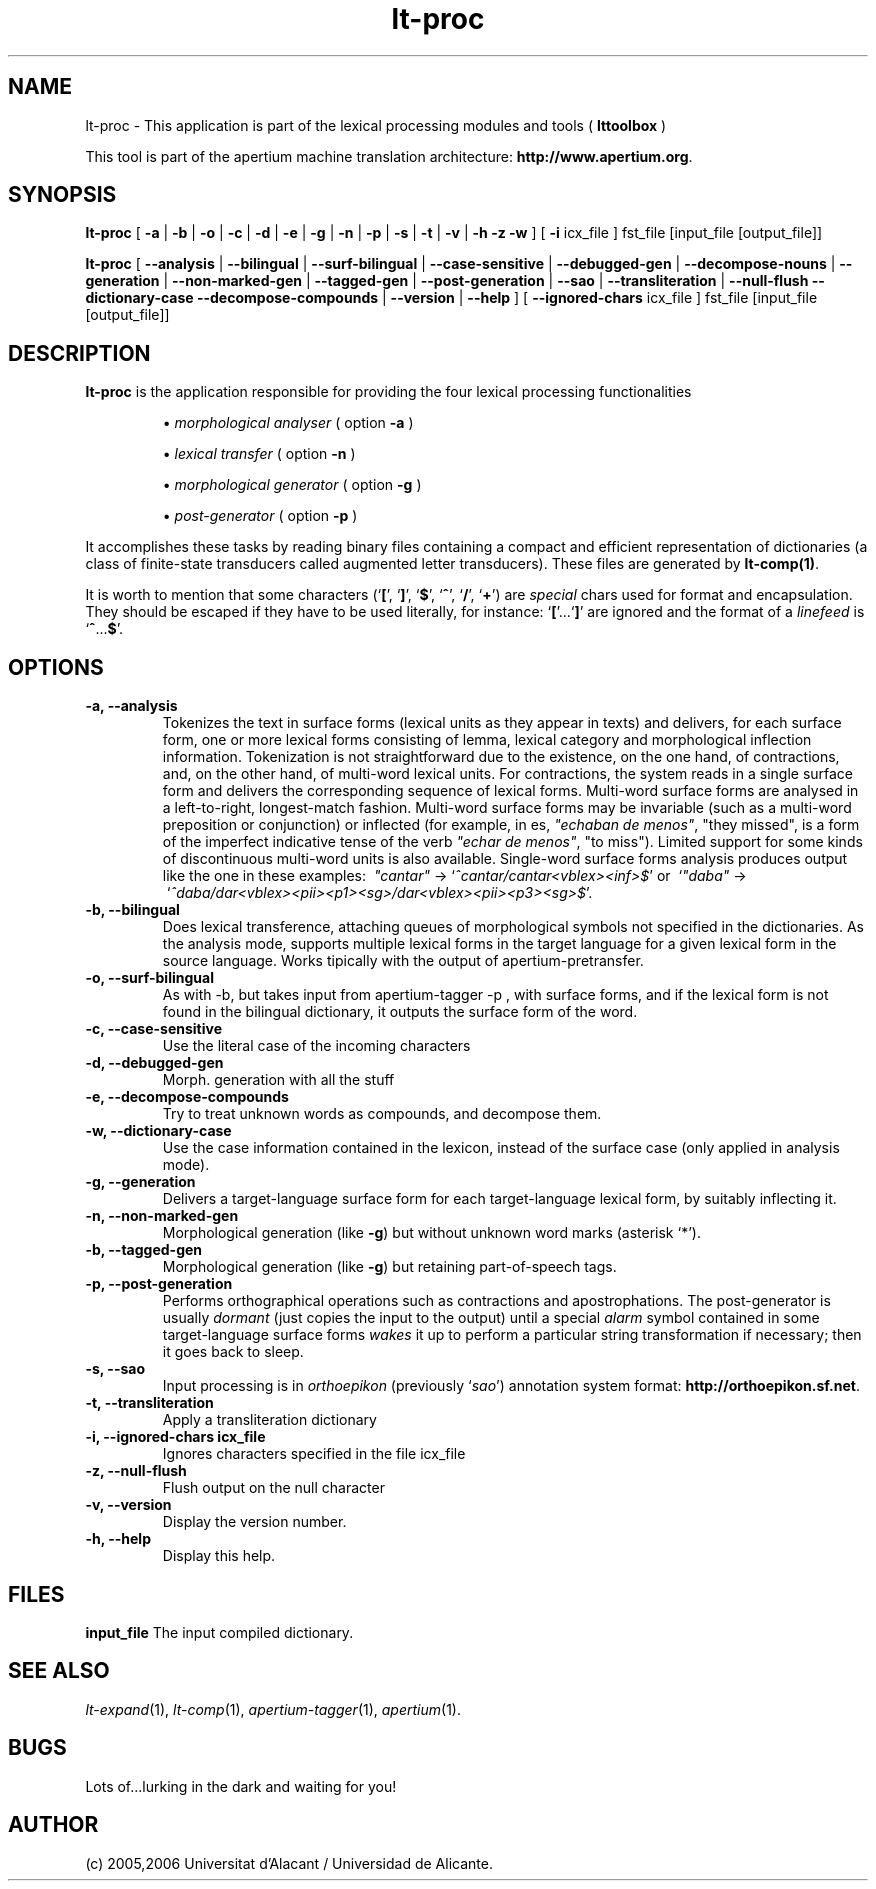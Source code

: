 .TH lt-proc 1 2006-03-23 "" ""
.SH NAME
lt-proc \- This application is part of the lexical processing modules
and tools (
.B lttoolbox
)
.PP
This tool is part of the apertium machine translation
architecture: \fBhttp://www.apertium.org\fR.
.SH SYNOPSIS
.B lt-proc
[
.B \-a \fR| 
.B \-b \fR| 
.B \-o \fR| 
.B \-c \fR| 
.B \-d \fR| 
.B \-e \fR| 
.B \-g \fR|
.B \-n \fR|
.B \-p \fR|
.B \-s \fR|
.B \-t \fR| 
.B \-v \fR|
.B \-h
.B \-z
.B \-w
] [
.B \-i \fR icx_file
] fst_file [input_file [output_file]]
.PP
.B lt-proc
[
.B \-\-analysis \fR| 
.B \-\-bilingual \fR|
.B \-\-surf\-bilingual \fR|
.B \-\-case\-sensitive \fR|
.B \-\-debugged\-gen \fR|
.B \-\-decompose\-nouns \fR|
.B \-\-generation \fR|
.B \-\-non\-marked\-gen \fR|
.B \-\-tagged\-gen \fR|
.B \-\-post\-generation \fR|
.B \-\-sao \fR|
.B \-\-transliteration \fR|
.B \-\-null\-flush
.B \-\-dictionary\-case
.B \-\-decompose\-compounds \fR|
.B \-\-version \fR|
.B \-\-help
] [
.B \-\-ignored\-chars \fR icx_file
] fst_file [input_file [output_file]]
.SH DESCRIPTION
.BR lt-proc 
is the application responsible for providing the four lexical
processing functionalities

.RS
\(bu \fImorphological analyser\fR  ( option \fB\-a\fR )
.PP
\(bu \fIlexical transfer\fR  ( option \fB\-n\fR )
.PP
\(bu \fImorphological generator\fR  ( option \fB\-g\fR )
.PP
\(bu \fIpost-generator\fR  ( option \fB\-p\fR )
.RE
\fR
.PP
It accomplishes these tasks by reading binary files containing a
compact and efficient representation of dictionaries (a class of
finite-state transducers called augmented letter transducers). These
files are generated by \fBlt\-comp(1)\fR.
.PP
It is worth to mention that some characters
(`\fB[\fR', `\fB]\fR', `\fB$\fR', `\fB^\fR', `\fB/\fR', `\fB+\fR') are
\fIspecial\fR chars used for format and encapsulation. They should be
escaped if they have to be used literally, for
instance: `\fB[\fR'...`\fB]\fR' are ignored and the format of a
\fIlinefeed\fR is `\fB^\fR...\fB$\fR'.
.SH OPTIONS
.TP
.B \-a, \-\-analysis
Tokenizes the text in surface forms (lexical units as they appear in
texts) and delivers, for each surface form, one or more lexical forms
consisting of lemma, lexical category and morphological inflection
information. Tokenization is not straightforward due to the existence,
on the one hand, of contractions, and, on the other hand, of
multi-word lexical units. For contractions, the system reads in a
single surface form and delivers the corresponding sequence of lexical
forms. Multi-word surface forms are analysed in a left-to-right,
longest-match fashion. Multi-word surface forms may be invariable
(such as a multi-word preposition or conjunction) or inflected (for
example, in es, \fI"echaban de menos"\fR, \(dqthey missed\(dq, is a
form of the imperfect indicative tense of the verb \fI"echar de
menos"\fR, \(dqto miss\(dq). Limited support for some kinds of
discontinuous multi-word units is also available. Single-word surface
forms analysis produces output like the one in these examples:
\ \fI"cantar"\fR \-> `\fI^cantar/cantar<vblex><inf>$\fR' or
\ `\fI"daba"\fR \->
\ `\fI^daba/dar<vblex><pii><p1><sg>/dar<vblex><pii><p3><sg>$\fR'.
.TP
.B \-b, \-\-bilingual
Does lexical transference, attaching queues of morphological symbols
not specified in the dictionaries. As the analysis mode, supports
multiple lexical forms in the target language for a given lexical
form in the source language. Works tipically with the output of
apertium-pretransfer.
.TP
.B \-o, \-\-surf\-bilingual
As with \-b, but takes input from apertium\-tagger \-p , with
surface forms, and if the lexical form is not found in the bilingual
dictionary, it outputs the surface form of the word. 
.TP

.B \-c, \-\-case\-sensitive
Use the literal case of the incoming characters
.TP
.B \-d, \-\-debugged\-gen
Morph. generation with all the stuff
.TP
.B \-e, \-\-decompose\-compounds
Try to treat unknown words as compounds, and decompose them.
.TP
.B \-w, \-\-dictionary\-case
Use the case information contained in the lexicon, instead of the surface
case (only applied in analysis mode).
.TP
.B \-g, \-\-generation
Delivers a target-language surface form for each target-language
lexical form, by suitably inflecting it.
.TP
.B \-n, \-\-non\-marked\-gen
Morphological generation (like \fB\-g\fR) but without unknown word
marks (asterisk `*').
.TP
.B \-b, \-\-tagged\-gen
Morphological generation (like \fB\-g\fR) but retaining part-of-speech
tags.
.TP
.B \-p, \-\-post\-generation
Performs orthographical operations such as contractions and
apostrophations. The post-generator is usually \fIdormant\fR (just
copies the input to the output) until a special \fIalarm\fR symbol
contained in some target-language surface forms \fIwakes\fR it up to
perform a particular string transformation if necessary; then it goes
back to sleep.
.TP
.B \-s, \-\-sao
Input processing is in \fIorthoepikon\fR (previously `\fIsao\fR')
annotation system format: \fBhttp://orthoepikon.sf.net\fR.
.TP
.B \-t, \-\-transliteration
Apply a transliteration dictionary
.TP
.B \-i, \-\-ignored\-chars icx_file
Ignores characters specified in the file icx_file
.TP
.B \-z, \-\-null\-flush
Flush output on the null character
.TP
.B \-v, \-\-version
Display the version number.
.TP
.B \-h, \-\-help
Display this help.
.SH FILES
.B input_file
The input compiled dictionary.
.SH SEE ALSO
.I lt-expand\fR(1),
.I lt-comp\fR(1),
.I apertium-tagger\fR(1),
.I apertium\fR(1).
.SH BUGS
Lots of...lurking in the dark and waiting for you!
.SH AUTHOR
(c) 2005,2006 Universitat d'Alacant / Universidad de Alicante.
